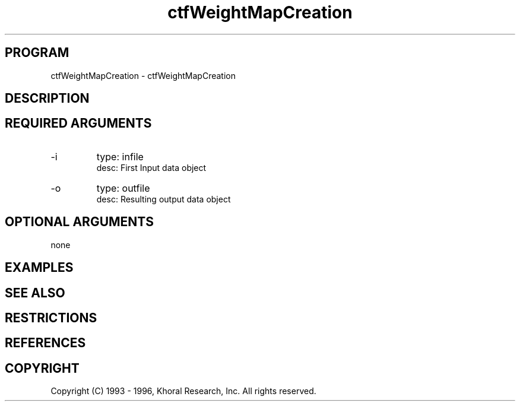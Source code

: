.TH "ctfWeightMapCreation" "EOS" "COMMANDS" "" "Oct 04, 1996"
.SH PROGRAM
ctfWeightMapCreation \- ctfWeightMapCreation
.syntax EOS ctfWeightMapCreation
.SH DESCRIPTION
.SH "REQUIRED ARGUMENTS"
.IP -i 7
type: infile
.br
desc: First Input data object
.br
.IP -o 7
type: outfile
.br
desc: Resulting output data object
.br
.sp
.SH "OPTIONAL ARGUMENTS"
none
.sp
.SH EXAMPLES
.SH "SEE ALSO"
.SH RESTRICTIONS 
.SH REFERENCES 
.SH COPYRIGHT
Copyright (C) 1993 - 1996, Khoral Research, Inc.  All rights reserved.

